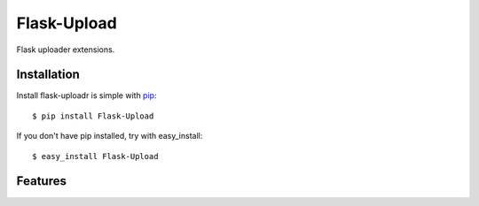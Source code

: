 Flask-Upload
============

Flask uploader extensions.


Installation
------------

Install flask-uploadr is simple with pip_::

    $ pip install Flask-Upload

If you don't have pip installed, try with easy_install::

    $ easy_install Flask-Upload

.. _pip: http://www.pip-installer.org/


Features
--------

